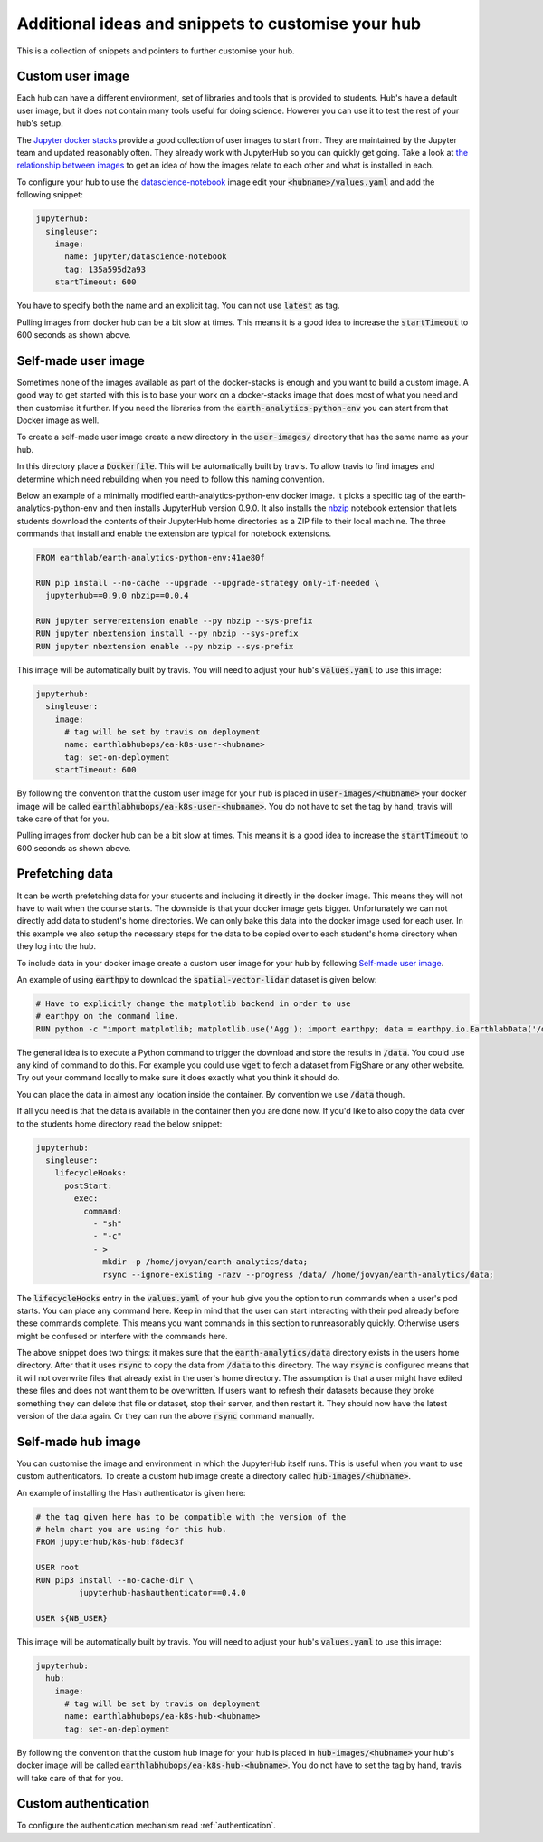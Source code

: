Additional ideas and snippets to customise your hub
===================================================

This is a collection of snippets and pointers to further customise your hub.


Custom user image
-----------------

Each hub can have a different environment, set of libraries and tools that is
provided to students. Hub's have a default user image, but it does not contain
many tools useful for doing science. However you can use it to test the rest
of your hub's setup.

The `Jupyter docker stacks <https://jupyter-docker-stacks.readthedocs.io/en/latest/index.html>`_
provide a good collection of user images to start from. They are maintained by
the Jupyter team and updated reasonably often. They already work with JupyterHub
so you can quickly get going. Take a look at `the relationship between images <https://jupyter-docker-stacks.readthedocs.io/en/latest/using/selecting.html#image-relationships>`_
to get an idea of how the images relate to each other and what is installed
in each.

To configure your hub to use the `datascience-notebook <https://jupyter-docker-stacks.readthedocs.io/en/latest/using/selecting.html#jupyter-datascience-notebook>`_
image edit your :code:`<hubname>/values.yaml` and add the following snippet:

.. code-block:: yaml

    jupyterhub:
      singleuser:
        image:
          name: jupyter/datascience-notebook
          tag: 135a595d2a93
        startTimeout: 600

You have to specify both the name and an explicit tag. You can not use :code:`latest`
as tag.

Pulling images from docker hub can be a bit slow at times. This means it is a
good idea to increase the :code:`startTimeout` to 600 seconds as shown above.


Self-made user image
--------------------

Sometimes none of the images available as part of the docker-stacks is enough
and you want to build a custom image. A good way to get started with this is
to base your work on a docker-stacks image that does most of what you need
and then customise it further. If you need the libraries from the
:code:`earth-analytics-python-env` you can start from that Docker image as
well.

To create a self-made user image create a new directory in the
:code:`user-images/` directory that has the same name as your hub.

In this directory place a :code:`Dockerfile`. This will be automatically
built by travis. To allow travis to find images and determine which need
rebuilding when you need to follow this naming convention.

Below an example of a minimally modified earth-analytics-python-env
docker image. It picks a specific tag of the earth-analytics-python-env and
then installs JupyterHub version 0.9.0. It also installs the `nbzip <https://github.com/data-8/nbzip>`_
notebook extension that lets students download the contents of their JupyterHub
home directories as a ZIP file to their local machine. The three commands that
install and enable the extension are typical for notebook extensions.

.. code-block:: shell

    FROM earthlab/earth-analytics-python-env:41ae80f

    RUN pip install --no-cache --upgrade --upgrade-strategy only-if-needed \
      jupyterhub==0.9.0 nbzip==0.0.4

    RUN jupyter serverextension enable --py nbzip --sys-prefix
    RUN jupyter nbextension install --py nbzip --sys-prefix
    RUN jupyter nbextension enable --py nbzip --sys-prefix

This image will be automatically built by travis. You will need to adjust your
hub's :code:`values.yaml` to use this image:

.. code-block:: yaml

    jupyterhub:
      singleuser:
        image:
          # tag will be set by travis on deployment
          name: earthlabhubops/ea-k8s-user-<hubname>
          tag: set-on-deployment
        startTimeout: 600

By following the convention that the custom user image for your hub is placed in
:code:`user-images/<hubname>` your docker image will be called :code:`earthlabhubops/ea-k8s-user-<hubname>`.
You do not have to set the tag by hand, travis will take care of that for you.

Pulling images from docker hub can be a bit slow at times. This means it is a
good idea to increase the :code:`startTimeout` to 600 seconds as shown above.


Prefetching data
----------------

It can be worth prefetching data for your students and including it directly
in the docker image. This means they will not have to wait when the course
starts. The downside is that your docker image gets bigger. Unfortunately we
can not directly add data to student's home directories. We can only bake this
data into the docker image used for each user. In this example we also setup
the necessary steps for the data to be copied over to each student's home
directory when they log into the hub.

To include data in your docker image create a custom user image for your hub
by following `Self-made user image`_.

An example of using :code:`earthpy` to download the :code:`spatial-vector-lidar`
dataset is given below:

.. code-block:: shell

    # Have to explicitly change the matplotlib backend in order to use
    # earthpy on the command line.
    RUN python -c "import matplotlib; matplotlib.use('Agg'); import earthpy; data = earthpy.io.EarthlabData('/data'); data.get_data('spatial-vector-lidar')"

The general idea is to execute a Python command to trigger the download and
store the results in :code:`/data`. You could use any kind of command to do this.
For example you could use :code:`wget` to fetch a dataset from FigShare or
any other website. Try out your command locally to make sure it does exactly
what you think it should do.

You can place the data in almost any location inside the container. By convention
we use :code:`/data` though.

If all you need is that the data is available in the container then you are done
now. If you'd like to also copy the data over to the students home directory
read the below snippet:

.. code-block:: yaml

    jupyterhub:
      singleuser:
        lifecycleHooks:
          postStart:
            exec:
              command:
                - "sh"
                - "-c"
                - >
                  mkdir -p /home/jovyan/earth-analytics/data;
                  rsync --ignore-existing -razv --progress /data/ /home/jovyan/earth-analytics/data;

The :code:`lifecycleHooks` entry in the :code:`values.yaml` of your hub give
you the option to run commands when a user's pod starts. You can place any
command here. Keep in mind that the user can start interacting with their pod
already before these commands complete. This means you want commands in this
section to runreasonably quickly. Otherwise users might be confused or interfere
with the commands here.

The above snippet does two things: it makes sure that the :code:`earth-analytics/data`
directory exists in the users home directory. After that it uses :code:`rsync`
to copy the data from :code:`/data` to this directory. The way :code:`rsync` is
configured means that it will not overwrite files that already exist in the user's
home directory. The assumption is that a user might have edited these files and
does not want them to be overwritten. If users want to refresh their datasets
because they broke something they can delete that file or dataset, stop their
server, and then restart it. They should now have the latest version of the
data again. Or they can run the above :code:`rsync` command manually.


.. _self-made-hub-image:

Self-made hub image
-------------------

You can customise the image and environment in which the JupyterHub itself runs.
This is useful when you want to use custom authenticators. To create a custom
hub image create a directory called :code:`hub-images/<hubname>`.

An example of installing the Hash authenticator is given here:

.. code-block:: shell

    # the tag given here has to be compatible with the version of the
    # helm chart you are using for this hub.
    FROM jupyterhub/k8s-hub:f8dec3f

    USER root
    RUN pip3 install --no-cache-dir \
             jupyterhub-hashauthenticator==0.4.0

    USER ${NB_USER}

This image will be automatically built by travis. You will need to adjust your
hub's :code:`values.yaml` to use this image:

.. code-block:: yaml

    jupyterhub:
      hub:
        image:
          # tag will be set by travis on deployment
          name: earthlabhubops/ea-k8s-hub-<hubname>
          tag: set-on-deployment

By following the convention that the custom hub image for your hub is placed in
:code:`hub-images/<hubname>` your hub's docker image will be called :code:`earthlabhubops/ea-k8s-hub-<hubname>`.
You do not have to set the tag by hand, travis will take care of that for you.


Custom authentication
---------------------

To configure the authentication mechanism read :ref:`authentication`.

